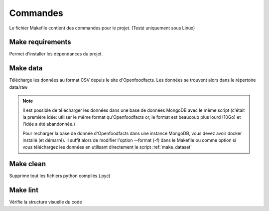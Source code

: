 .. _commands:

Commandes
==========

Le fichier Makefile contient des commandes pour le projet. (Testé uniquement sous Linux)

Make requirements
^^^^^^^^^^^^^^^^^

Permet d'installer les dépendances du projet.


Make data
^^^^^^^^^^

Télécharge les données au format CSV depuis le site d'Openfoodfacts. Les données
se trouvent alors dans le répertoire data/raw

.. note::
    Il est possible de télécharger les données dans une base de données MongoDB
    avec le même script (c'était la première idée: utiliser le même format
    qu'Openfoodfacts or, le format est beaucoup plus lourd (10Go) et l'idée a
    été abandonnée.)

    Pour recharger la base de donnée d'Openfoodfacts dans une instance MongoDB,
    vous devez avoir docker installé (et démarré). Il suffit alors de modifier
    l'option --format (-f) dans le Makefile ou comme option si vous téléchargez
    les données en utilisant directement le script :ref:`make_dataset`

Make clean
^^^^^^^^^^^

Supprime tout les fichiers python compilés (.pyc)

Make lint
^^^^^^^^^^

Vérifie la structure visuelle du code
